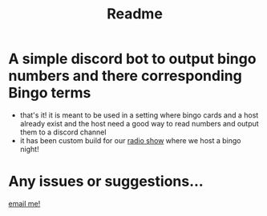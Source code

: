 #+TITLE: Readme

* A simple discord bot to output bingo numbers and there corresponding Bingo terms
- that's it! it is meant to be used in a setting where bingo cards and a host already exist and the host need a good way to read numbers and output them to a discord channel
- it has been custom build for our [[https://utcr.live][radio show]] where we host a bingo night!
* Any issues or suggestions...
[[mailto:jeetelongname@gmail.com][email me!]]
